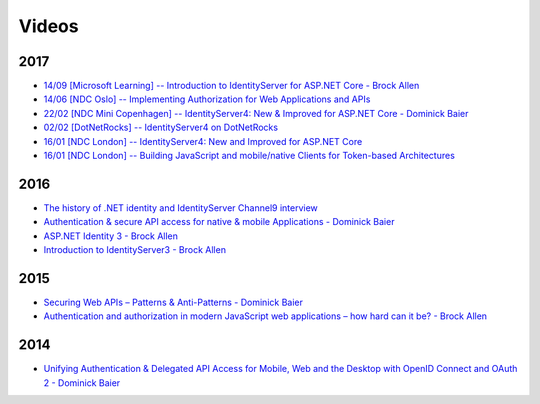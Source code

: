Videos
======

2017
^^^^
* `14/09 [Microsoft Learning] -- Introduction to IdentityServer for ASP.NET Core - Brock Allen <https://mva.microsoft.com/en-US/training-courses/introduction-to-identityserver-for-aspnet-core-17945>`_
* `14/06 [NDC Oslo] -- Implementing Authorization for Web Applications and APIs <https://vimeo.com/223982185>`_
* `22/02 [NDC Mini Copenhagen] -- IdentityServer4: New & Improved for ASP.NET Core - Dominick Baier <https://vimeo.com/215352044>`_
* `02/02 [DotNetRocks] -- IdentityServer4 on DotNetRocks <https://www.dotnetrocks.com/?show=1409>`_
* `16/01 [NDC London] -- IdentityServer4: New and Improved for ASP.NET Core <https://vimeo.com/204141878>`_
* `16/01 [NDC London] -- Building JavaScript and mobile/native Clients for Token-based Architectures <https://vimeo.com/205451987>`_

2016
^^^^
* `The history of .NET identity and IdentityServer Channel9 interview <https://channel9.msdn.com/events/Seth-on-the-Road/NDC-London-2016/Dominick-Baier-on-Identity-Server>`_ 
* `Authentication & secure API access for native & mobile Applications - Dominick Baier <https://vimeo.com/171942749>`_
* `ASP.NET Identity 3 - Brock Allen <https://vimeo.com/172009501>`_
* `Introduction to IdentityServer3 - Brock Allen <https://vimeo.com/154172925>`_

2015
^^^^
* `Securing Web APIs – Patterns & Anti-Patterns - Dominick Baier <https://vimeo.com/131635255>`_
* `Authentication and authorization in modern JavaScript web applications – how hard can it be? - Brock Allen <https://vimeo.com/131636653>`_

2014
^^^^
* `Unifying Authentication & Delegated API Access for Mobile, Web and the Desktop with OpenID Connect and OAuth 2 - Dominick Baier <https://vimeo.com/113604459>`_
